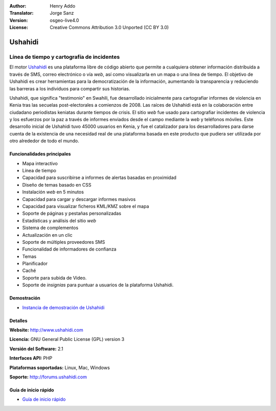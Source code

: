 :Author: Henry Addo
:Translator: Jorge Sanz
:Version: osgeo-live4.0
:License: Creative Commons Attribution 3.0 Unported (CC BY 3.0)

.. _ushahidi-overview-es:

.. image:: ../../images/project_logos/logo-ushahidi.png
  :scale: 80 %
  :alt: project logo
  :align: right
  :target: http://www.ushahidi.com


Ushahidi
================================================================================

Línea de tiempo y cartografía de incidentes
~~~~~~~~~~~~~~~~~~~~~~~~~~~~~~~~~~~~~~~~~~~~~~~~~~~~~~~~~~~~~~~~~~~~~~~~~~~~~~~~

El motor `Ushahidi <http://www.ushahidi.com/>`_ es una plataforma libre de
código abierto que permite a cualquiera obtener información distribuida a través
de SMS, correo electrónico o vía *web*, así como visualizarla en un mapa o una
línea de tiempo. El objetivo de Ushahidi es crear herramientas para la
democratización de la información, aumentando la transparencia y reduciendo las
barreras a los individuos para compartir sus historias.

.. image:: ../../images/screenshots/1024x768/ushahidi-drc-screenshot.png
  :scale: 50 %
  :alt: screenshot
  :align: right


Ushahidi, que significa ­­­"testimonio" en Swahili, fue desarrollado inicialmente
para cartografiar informes de violencia en Kenia tras las secuelas 
post-electorales a comienzos de 2008. Las raíces de Ushahidi está en la
colaboración entre ciudadano periodistas keniatas durante tiempos de crisis.
El sitio *web* fue usado para cartografiar incidentes de violencia y los
esfuerzos por la paz a través de informes enviados desde el campo mediante la 
*web* y teléfonos móviles. Este desarrollo inicial de Ushahidi tuvo 45000 
usuarios  en Kenia, y fue el catalizador para los desarrolladores para darse
cuenta de la existencia de una necesidad real de una plataforma basada en este
producto que pudiera ser utilizada por otro alrededor de todo el mundo.


Funcionalidades principales
--------------------------------------------------------------------------------

- Mapa interactivo
- Línea de tiempo
- Capacidad para suscribirse a informes de alertas basadas en proximidad
- Diseño de temas basado en CSS
- Instalación *web* en 5 minutos
- Capacidad para cargar y descargar informes masivos
- Capacidad para visualizar ficheros KML/KMZ sobre el mapa
- Soporte de páginas y pestañas personalizadas
- Estadísticas y análisis del sitio *web*
- Sistema de complementos
- Actualización en un clic
- Soporte de múltiples proveedores SMS
- Funcionalidad de informadores de confianza
- Temas
- Planificador
- Caché
- Soporte para subida de Video.
- Soporte de *insignias* para puntuar a usuarios de la plataforma Ushahidi.



Demostración
--------------------------------------------------------------------------------

* `Instancia de demostración de Ushahidi <http://demo.ushahidi.com/>`_

Detalles
--------------------------------------------------------------------------------

**Website:** http://www.ushahidi.com

**Licencia:** GNU General Public License (GPL) version 3

**Versión del Software:** 2.1

**Interfaces API:** PHP

**Plataformas soportadas:** Linux, Mac, Windows

**Soporte:** http://forums.ushahidi.com


Guía de inicio rápido
--------------------------------------------------------------------------------

* `Guía de inicio rápido <../quickstart/ushahidi_quickstart.html>`_


